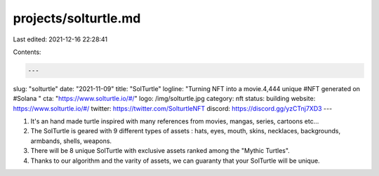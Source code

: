 projects/solturtle.md
=====================

Last edited: 2021-12-16 22:28:41

Contents:

.. code-block:: md

    ---
slug: "solturtle"
date: "2021-11-09"
title: "SolTurtle"
logline: "Turning NFT into a movie.4,444 unique #NFT generated on #Solana "
cta: "https://www.solturtle.io/#/"
logo: /img/solturtle.jpg
category: nft
status: building
website: https://www.solturtle.io/#/
twitter: https://twitter.com/SolturtleNFT
discord: https://discord.gg/yzCTnj7XD3
---

1. It's an hand made turtle inspired with many references from movies, mangas, series, cartoons etc...
2. The SolTurtle is geared with 9 different types of assets : hats, eyes, mouth, skins, necklaces, backgrounds, armbands, shells, weapons.
3. There will be 8 unique SolTurtle with exclusive assets ranked among the "Mythic Turtles".
4. Thanks to our algorithm and the varity of assets, we can guaranty that your SolTurtle will be unique.


